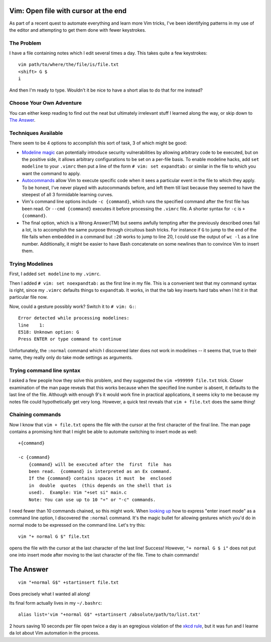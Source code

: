 Vim: Open file with cursor at the end
=====================================

As part of a recent quest to automate everything and learn more Vim tricks,
I've been identifying patterns in my use of the editor and attempting to get
them done with fewer keystrokes.

.. more::

The Problem
-----------

I have a file containing notes which I edit several times a day. This takes
quite a few keystrokes::

    vim path/to/where/the/file/is/file.txt
    <shift> G $
    i

And then I'm ready to type. Wouldn't it be nice to have a short alias to do
that for me instead?

Choose Your Own Adventure
-------------------------

You can either keep reading to find out the neat but ultimately irrelevant
stuff I learned along the way, or skip down to `The Answer`_.

Techniques Available
--------------------

There seem to be 4 options to accomplish this sort of task, 3 of which might
be good:

* `Modeline magic`_ can potentially introduce security vulnerabilities by
  allowing arbitrary code to be executed, but on the positive side, it allows
  arbitrary configurations to be set on a per-file basis. To enable modeline
  hacks, add ``set modeline`` to your ``.vimrc`` then put a line of the form
  ``# vim: set expandtab:`` or similar in the file to which you want the
  command to apply.

* `Autocommands`_ allow Vim to execute specific code when it sees a particular
  event in the file to which they apply. To be honest, I've never played with
  autocommands before, and left them till last because they seemed to have the
  steepest of all 3 formidable learning curves. 

* Vim's command line options include ``-c {command}``, which runs the
  specified command after the first file has been read. Or ``--cmd {command}``
  executes it before processing the ``.vimrc`` file. A shorter syntax for
  ``-c`` is ``+{command}``.

* The final option, which is a Wrong Answer(TM) but seems awfully tempting
  after the previously described ones fail a lot, is to accomplish the same
  purpose through circuitous bash tricks. For instance if ``G`` to jump to the
  end of the file fails when embedded in a command but ``:20`` works to jump
  to line 20, I could use the output of ``wc -l`` as a line number.
  Additionally, it might be easier to have Bash concatenate on some newlines
  than to convince Vim to insert them.

Trying Modelines
----------------

First, I added ``set modeline`` to my ``.vimrc``.

Then I added ``# vim: set noexpandtab:`` as the first line in my file. This is
a convenient test that my command syntax is right, since my ``.vimrc``
defaults things to ``expandtab``. It works, in that the tab key inserts hard
tabs when I hit it in that particular file now.

Now, could a gesture possibly work? Switch it to ``# vim: G:``::

    Error detected while processing modelines:
    line    1:
    E518: Unknown option: G
    Press ENTER or type command to continue


Unfortunately, the ``:normal`` command which I discovered later does not work
in modelines -- it seems that, true to their name, they really only do take
mode settings as arguments.

Trying command line syntax
--------------------------

I asked a few people how they solve this problem, and they suggested the ``vim
+999999 file.txt`` trick. Closer examination of the man page reveals that this
works because when the specified line number is absent, it defaults to the
last line of the file. Although with enough 9's it would work fine in
practical applications, it seems icky to me because my notes file could
hypothetically get very long. However, a quick test reveals that ``vim +
file.txt`` does the same thing!

Chaining commands
-----------------

Now I know that ``vim + file.txt`` opens the file with the cursor at the first
character of the final line. The man page contains a promising hint that I
might be able to automate switching to insert mode as well::

       +{command}

       -c {command}
           {command} will be executed after the  first  file  has
           been read.  {command} is interpreted as an Ex command.
           If the {command} contains spaces it must  be  enclosed
           in  double  quotes  (this depends on the shell that is
           used).  Example: Vim "+set si" main.c
           Note: You can use up to 10 "+" or "-c" commands.

I need fewer than 10 commands chained, so this might work. When `looking up`_
how to express "enter insert mode" as a command line option, I discovered the
``:normal`` command. It's the magic bullet for allowing gestures which you'd
do in normal mode to be expressed on the command line. Let's try this::

    vim "+ normal G $" file.txt

opens the file with the cursor at the last character of the last line!
Success! However, ``"+ normal G $ i"`` does not put one into insert mode after
moving to the last character of the file. Time to chain commands! 

The Answer
==========

::

    vim "+normal G$" +startinsert file.txt

Does precisely what I wanted all along! 

Its final form actually lives in my ``~/.bashrc``::

    alias list='vim "+normal G$" +startinsert /absolute/path/to/list.txt'

2 hours saving 10 seconds per file open twice a day is an egregious violation
of the `xkcd rule`_, but it was fun and I learne da lot about Vim automation
in the process.


.. _xkcd rule: http://xkcd.com/1205/
.. _looking up: http://stackoverflow.com/questions/11587124/vim-why-doesnt-normal-i-enter-insert-mode
.. _Autocommands: http://learnvimscriptthehardway.stevelosh.com/chapters/12.html
.. _Modeline magic: http://vim.wikia.com/wiki/Modeline_magic


.. author:: default
.. categories:: none
.. tags:: none
.. comments::
